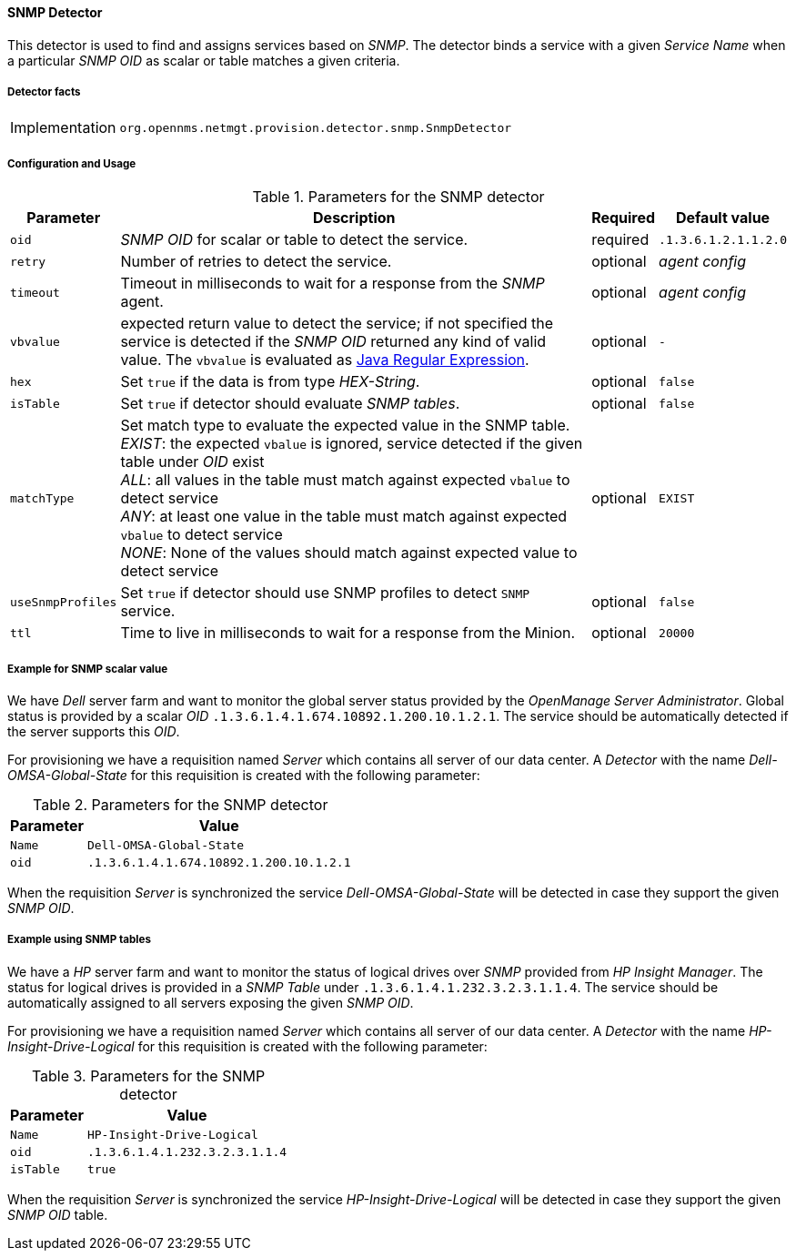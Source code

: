 
// Allow GitHub image rendering
:imagesdir: ../../../images

==== SNMP Detector

This detector is used to find and assigns services based on _SNMP_.
The detector binds a service with a given _Service Name_ when a particular _SNMP OID_ as scalar or table matches a given criteria.

===== Detector facts

[options="autowidth"]
|===
| Implementation | `org.opennms.netmgt.provision.detector.snmp.SnmpDetector`
|===

===== Configuration and Usage

.Parameters for the SNMP detector
[options="header, autowidth"]
|===
| Parameter   | Description                                                                                             | Required | Default value
| `oid`       | _SNMP OID_ for scalar or table to detect the service.                                                   | required | `.1.3.6.1.2.1.1.2.0`
| `retry`     | Number of retries to detect the service.                                                                | optional | _agent config_
| `timeout`   | Timeout in milliseconds to wait for a response from the _SNMP_ agent.                                   | optional | _agent config_
| `vbvalue`   | expected return value to detect the service; if not specified the service is detected if the _SNMP OID_
                returned any kind of valid value.
                The `vbvalue` is evaluated as
                link:https://docs.oracle.com/javase/8/docs/api/java/util/regex/Pattern.html[Java Regular Expression].   | optional | `-`
| `hex`       | Set `true` if the data is from type _HEX-String_.                                                       | optional | `false`
| `isTable`   | Set `true` if detector should evaluate _SNMP tables_.                                                   | optional | `false`
| `matchType` | Set match type to evaluate the expected value in the SNMP table. +
                _EXIST_: the expected `vbalue` is ignored, service detected if the given table under _OID_ exist +
                _ALL_: all values in the table must match against expected `vbalue` to detect service +
                _ANY_: at least one value in the table must match against expected `vbalue` to detect service +
                _NONE_: None of the values should match against expected value to detect service                        | optional | `EXIST`
| `useSnmpProfiles`   | Set `true` if detector should use SNMP profiles to detect `SNMP` service.                       | optional | `false`
| `ttl`       | Time to live in milliseconds to wait for a response from the Minion.                                    | optional | `20000`                  
|===

===== Example for SNMP scalar value

We have _Dell_ server farm and want to monitor the global server status provided by the _OpenManage Server Administrator_.
Global status is provided by a scalar _OID_ `.1.3.6.1.4.1.674.10892.1.200.10.1.2.1`.
The service should be automatically detected if the server supports this _OID_.

For provisioning we have a requisition named _Server_ which contains all server of our data center.
A _Detector_ with the name _Dell-OMSA-Global-State_ for this requisition is created with the following parameter:

.Parameters for the SNMP detector
[options="header, autowidth"]
|===
| Parameter | Value
| `Name`    | `Dell-OMSA-Global-State`
| `oid`     | `.1.3.6.1.4.1.674.10892.1.200.10.1.2.1`
|===

When the requisition _Server_ is synchronized the service _Dell-OMSA-Global-State_ will be detected in case they support the given _SNMP OID_.

===== Example using SNMP tables

We have a _HP_ server farm and want to monitor the status of logical drives over _SNMP_ provided from _HP Insight Manager_.
The status for logical drives is provided in a _SNMP Table_ under `.1.3.6.1.4.1.232.3.2.3.1.1.4`.
The service should be automatically assigned to all servers exposing the given _SNMP OID_.

For provisioning we have a requisition named _Server_ which contains all server of our data center.
A _Detector_ with the name _HP-Insight-Drive-Logical_ for this requisition is created with the following parameter:

.Parameters for the SNMP detector
[options="header, autowidth"]
|===
| Parameter | Value
| `Name`    | `HP-Insight-Drive-Logical`
| `oid`     | `.1.3.6.1.4.1.232.3.2.3.1.1.4`
| `isTable` | `true`
|===

When the requisition _Server_ is synchronized the service _HP-Insight-Drive-Logical_ will be detected in case they support the given _SNMP OID_ table.
